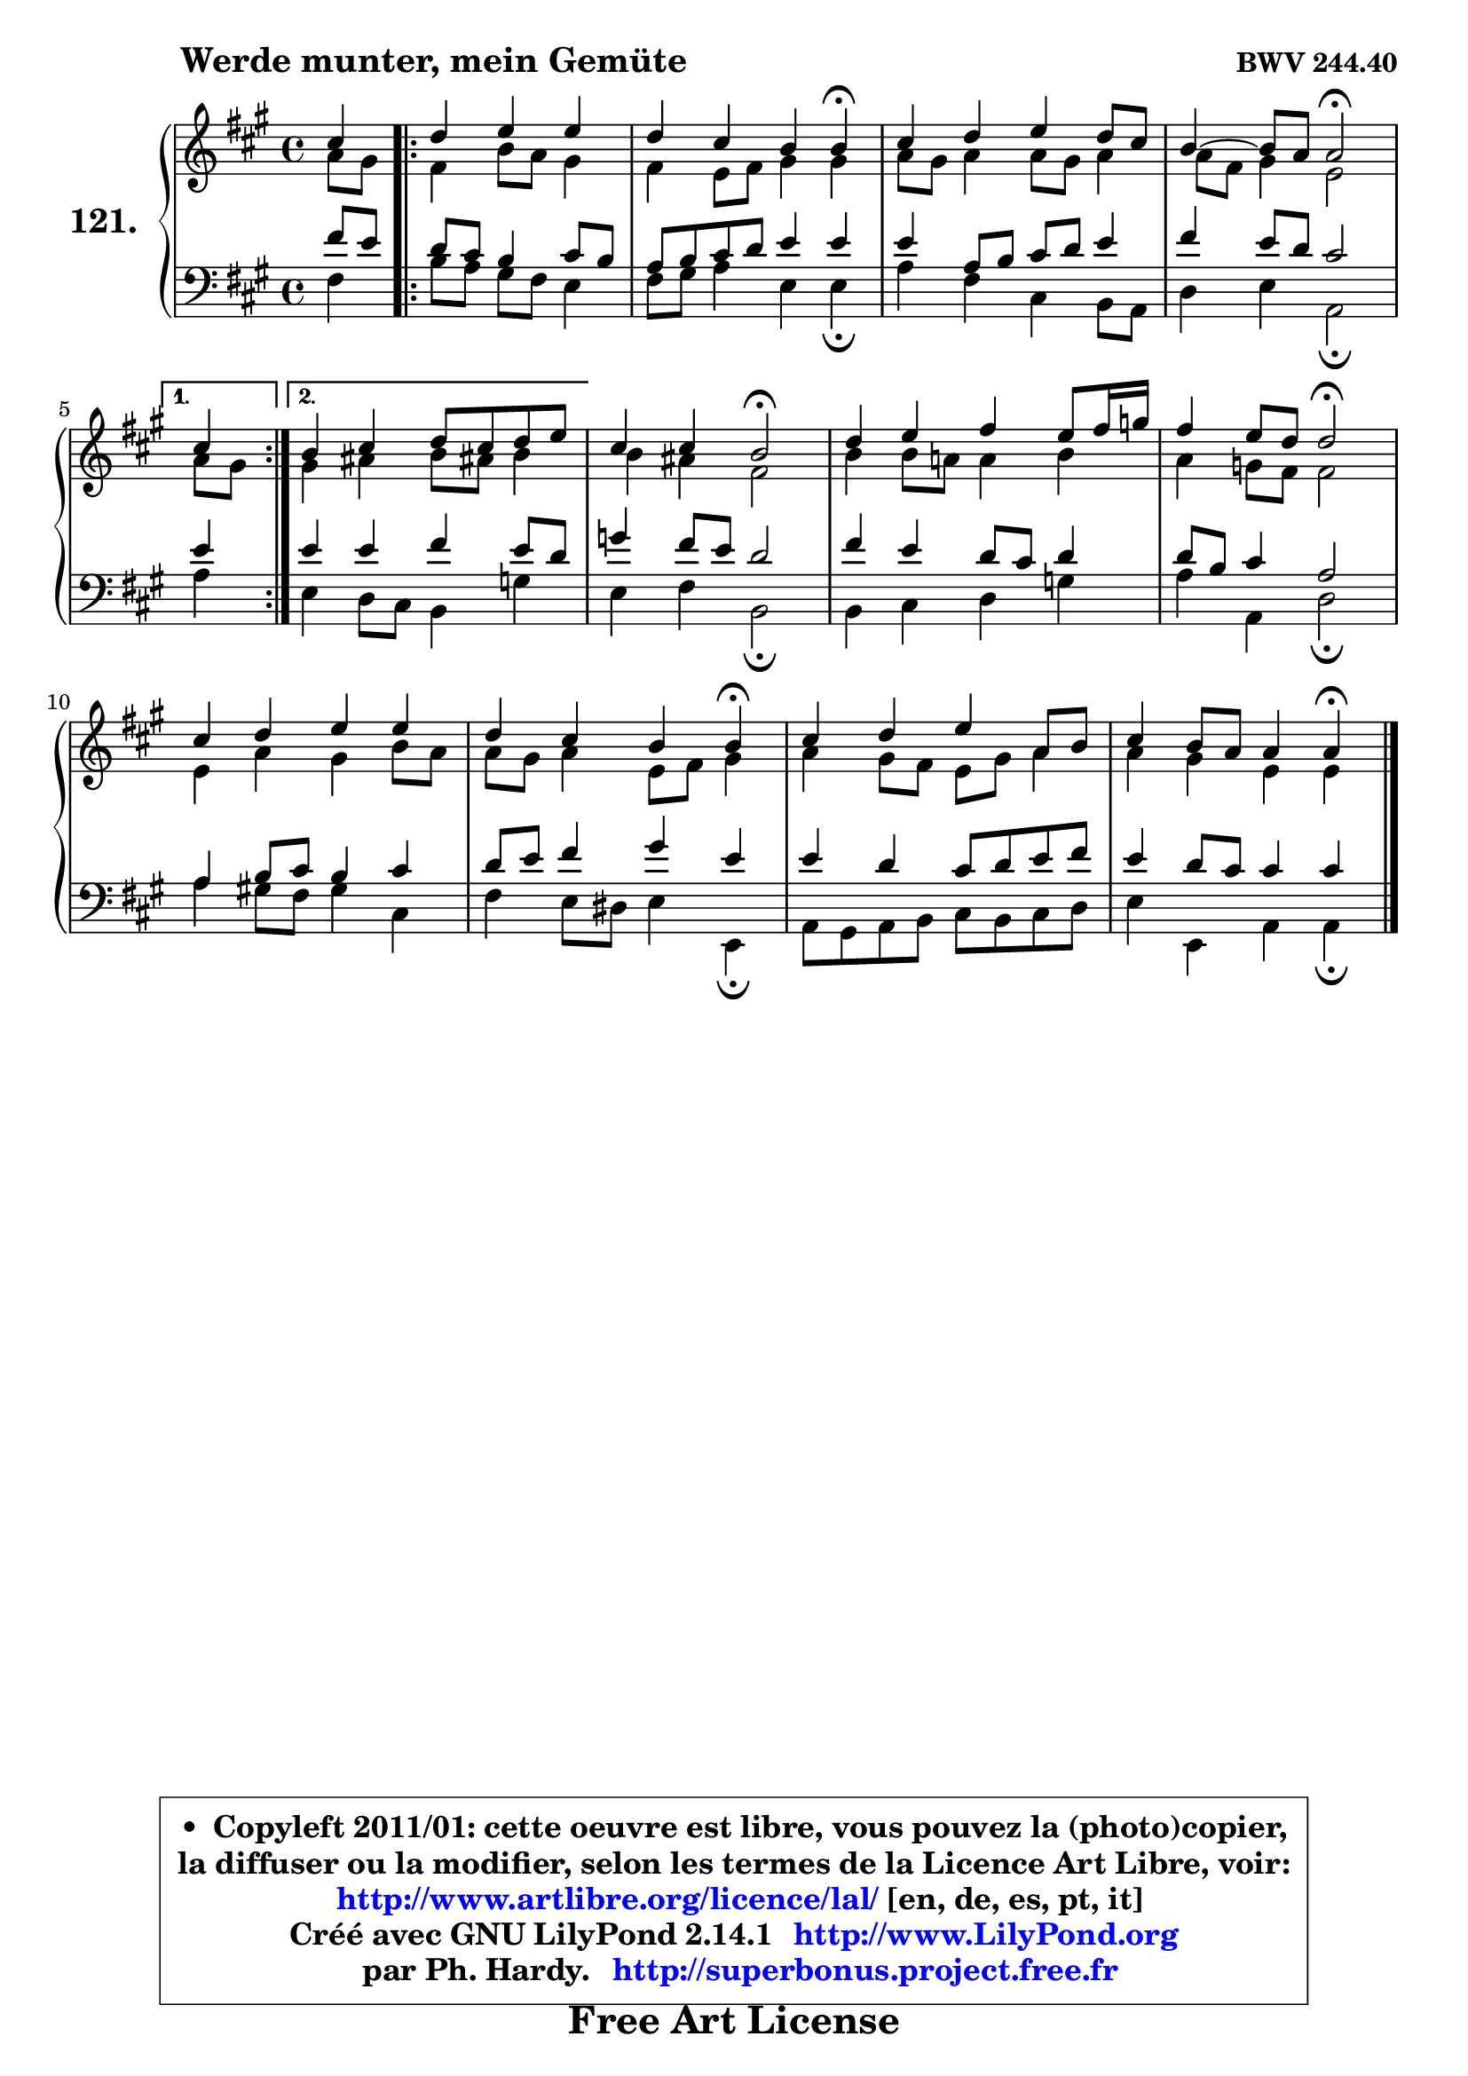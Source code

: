 
\version "2.14.1"

    \paper {
%	system-system-spacing #'padding = #0.1
%	score-system-spacing #'padding = #0.1
%	ragged-bottom = ##f
%	ragged-last-bottom = ##f
	}

    \header {
      opus = \markup { \bold "BWV 244.40" }
      piece = \markup { \hspace #9 \fontsize #2 \bold "Werde munter, mein Gemüte" }
      maintainer = "Ph. Hardy"
      maintainerEmail = "superbonus.project@free.fr"
      lastupdated = "2011/Jul/20"
      tagline = \markup { \fontsize #3 \bold "Free Art License" }
      copyright = \markup { \fontsize #3  \bold   \override #'(box-padding .  1.0) \override #'(baseline-skip . 2.9) \box \column { \center-align { \fontsize #-2 \line { • \hspace #0.5 Copyleft 2011/01: cette oeuvre est libre, vous pouvez la (photo)copier, } \line { \fontsize #-2 \line {la diffuser ou la modifier, selon les termes de la Licence Art Libre, voir: } } \line { \fontsize #-2 \with-url #"http://www.artlibre.org/licence/lal/" \line { \fontsize #1 \hspace #1.0 \with-color #blue http://www.artlibre.org/licence/lal/ [en, de, es, pt, it] } } \line { \fontsize #-2 \line { Créé avec GNU LilyPond 2.14.1 \with-url #"http://www.LilyPond.org" \line { \with-color #blue \fontsize #1 \hspace #1.0 \with-color #blue http://www.LilyPond.org } } } \line { \hspace #1.0 \fontsize #-2 \line {par Ph. Hardy. } \line { \fontsize #-2 \with-url #"http://superbonus.project.free.fr" \line { \fontsize #1 \hspace #1.0 \with-color #blue http://superbonus.project.free.fr } } } } } }

	  }

  guidemidi = {
        r4 
        \repeat volta 2 {
        r2. |
        r2. \tempo 4 = 30 r4 \tempo 4 = 78 |
        R1 |
        r2 \tempo 4 = 34 r2 \tempo 4 = 78 | } %fin du repeat
        \alternative {
          { \set Timing.measureLength = #(ly:make-moment 1 4)
          r4 }
          { \set Timing.measureLength = #(ly:make-moment 4 4)
            R1 | }
        }
        
        r2 \tempo 4 = 34 r2 \tempo 4 = 78 |
        R1 |
        r2 \tempo 4 = 34 r2 \tempo 4 = 78 |
        R1 |
        r2. \tempo 4 = 30 r4 \tempo 4 = 78 |
        R1 |
        r2. \tempo 4 = 30 r4 |
	}

  upper = {
	\time 4/4
	\key a \major
	\clef treble
	\voiceOne
	<< { 
	% SOPRANO
	\set Voice.midiInstrument = "acoustic grand"
	\relative c'' {
        cis4 
        \repeat volta 2 {
        d4 e e |
        d4 cis b b\fermata |
        cis4 d e d8 cis |
        b4 ~ b8 a a2\fermata | } %fin du repeat
        \alternative {
          { \set Timing.measureLength = #(ly:make-moment 1 4)
          cis4 }
          { \set Timing.measureLength = #(ly:make-moment 4 4)
            b4 cis d8 cis d e | }
        }
        
        cis4 cis b2\fermata |
        d4 e fis e8 fis16 g |
        fis4 e8 d d2\fermata |
        cis4 d e e |
        d4 cis b b\fermata |
        cis4 d e a,8 b |
        cis4 b8 a a4 a\fermata |
        \bar "|."
	} % fin de relative
	}

	\context Voice="1" { \voiceTwo 
	% ALTO
	\set Voice.midiInstrument = "acoustic grand"
	\relative c'' {
        a8[ gis ]
        \repeat volta 2 {
        fis4 b8 a gis4 |
        fis4 e8 fis gis4 gis |
        a8 gis a4 a8 gis a4 |
        a8 fis gis4 e2 | } %fin du repeat
        \alternative {
          { \set Timing.measureLength = #(ly:make-moment 1 4)
            a8 gis }
          { \set Timing.measureLength = #(ly:make-moment 4 4)
            gis4 ais b8 ais! b4 | }
        }
        
        b4 ais fis2 |
        b4 b8 a! a4 b |
        a4 g8 fis fis2 |
        e4 a gis b8 a |
        a8 gis a4 e8 fis gis4 |
        a4 gis8 fis e gis a4 |
        a4 gis e e |
        \bar "|."
	} % fin de relative
	\oneVoice
	} >>
	}

    lower = {
	\time 4/4
	\key a \major
	\clef bass
	\voiceOne
	<< { 
	% TENOR
	\set Voice.midiInstrument = "acoustic grand"
	\relative c' {
        fis8[ e ]
        \repeat volta 2 {
        d8 cis b4 cis8 b |
        a8 b cis d e4 e |
        e4 a,8 b cis d e4 |
        fis4 e8 d cis2 | } %fin du repeat
        \alternative {
          { \set Timing.measureLength = #(ly:make-moment 1 4)
            e4 }
          { \set Timing.measureLength = #(ly:make-moment 4 4)
            e4 e fis e8 d | }
        }
        
        g4 fis8 e d2 |
        fis4 e d8 cis d4 |
        d8 b cis4 a2 |
        a4 b8 cis b4 cis |
        d8 e fis4 gis e |
        e4 d cis8 d e fis |
        e4 d8 cis cis4 cis |
        \bar "|."
	} % fin de relative
	}
	\context Voice="1" { \voiceTwo 
	% BASS
	\set Voice.midiInstrument = "acoustic grand"
	\relative c {
        fis4 
        \repeat volta 2 {
        b8 a gis fis e4 |
        fis8 gis a4 e e\fermata |
        a4 fis cis b8 a |
        d4 e a,2\fermata | } %fin du repeat
        \alternative {
          { \set Timing.measureLength = #(ly:make-moment 1 4)
            a'4 }
          { \set Timing.measureLength = #(ly:make-moment 4 4)
            e4 d8 cis b4 g' | }
        }
        
        e4 fis b,2\fermata |
        b4 cis d g |
        a4 a, d2\fermata |
        a'4 gis!8 fis gis4 cis, |
        fis4 e8 dis e4 e,\fermata |
        a8 gis a b cis b cis d |
        e4 e, a a4\fermata |
        \bar "|."
	} % fin de relative
	\oneVoice
	} >>
	}


    \score { 

	\new PianoStaff <<
	\set PianoStaff.instrumentName = \markup { \bold \huge "121." }
	\new Staff = "upper" \upper
	\new Staff = "lower" \lower
	>>

    \layout {
%	ragged-last = ##f
	   }

         } % fin de score

  \score {
    \unfoldRepeats { << \guidemidi \upper \lower >> }
    \midi {
    \context {
     \Staff
      \remove "Staff_performer"
               }

     \context {
      \Voice
       \consists "Staff_performer"
                }

     \context { 
      \Score
      tempoWholesPerMinute = #(ly:make-moment 78 4)
		}
	    }
	}

